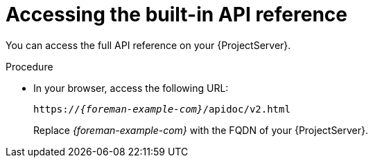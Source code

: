 [id="accessing-the-built-in-api-reference"]
= Accessing the built-in API reference

You can access the full API reference on your {ProjectServer}.

.Procedure
* In your browser, access the following URL:
+
[options="nowrap", subs="+quotes,attributes"]
----
https://_{foreman-example-com}_/apidoc/v2.html
----
+
Replace _{foreman-example-com}_ with the FQDN of your {ProjectServer}.
